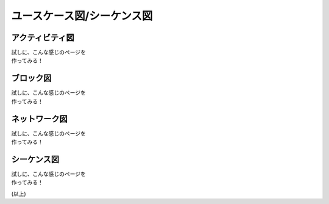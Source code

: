 ###########################
ユースケース図/シーケンス図
###########################


アクティビティ図
^^^^^^^^^^^^^^^^^

| 試しに、こんな感じのページを
| 作ってみる！


.. actdiag::
   :desctable:

   actdiag {
     write -> convert -> image
   
     lane user {
        label = "User"
        write [label = "Writing reST"];
        image [label = "Get diagram IMAGE"];
     }
     lane actdiag {
        convert [label = "Convert reST to Image"];
     }
   }


ブロック図
^^^^^^^^^^^

| 試しに、こんな感じのページを
| 作ってみる！


.. blockdiag::
   :desctable:

   blockdiag {
     // branching edges to multiple children
     A -> B, C;
   
     // branching edges from multiple parents
     D, E -> F;
   }
   



ネットワーク図
^^^^^^^^^^^^^^

| 試しに、こんな感じのページを
| 作ってみる！


.. nwdiag::
   :desctable:

    nwdiag {
      network dmz {
          address = "210.x.x.x/24"
    
          // set multiple addresses (using comma)
          web01 [address = "210.x.x.1, 210.x.x.20"];
          web02 [address = "210.x.x.2"];
      }
      network internal {
          address = "172.x.x.x/24";
    
          web01 [address = "172.x.x.1"];
          web02 [address = "172.x.x.2"];
          db01;
          db02;
      }
    }




シーケンス図
^^^^^^^^^^^^

| 試しに、こんな感じのページを
| 作ってみる！



.. seqdiag::
   :desctable:

   seqdiag {
     // auto return edge
     A => B [label = "call", return = "return"];
   
     // nested auto return edge
     A => B => C [label = "call", return = "return"];
   
     // nested sequence
     A => B [label = "nested call"]{
        B => C [label = "call 1"];
        B => D [label = "call 2"];
        B => E [label = "call 3"];
     }
   }



(以上)